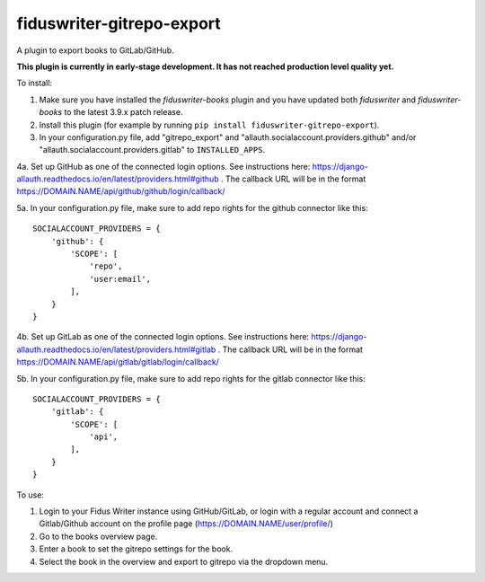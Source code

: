 **************************
fiduswriter-gitrepo-export
**************************
A plugin to export books to GitLab/GitHub.

**This plugin is currently in early-stage development. It has not reached production level quality yet.**

To install:

1. Make sure you have installed the `fiduswriter-books` plugin and you have updated both `fiduswriter` and `fiduswriter-books` to the latest 3.9.x patch release.

2. Install this plugin (for example by running ``pip install fiduswriter-gitrepo-export``).

3. In your configuration.py file, add "gitrepo_export" and "allauth.socialaccount.providers.github" and/or "allauth.socialaccount.providers.gitlab" to ``INSTALLED_APPS``.

4a. Set up GitHub as one of the connected login options. See instructions here: https://django-allauth.readthedocs.io/en/latest/providers.html#github . The callback URL will be in the format https://DOMAIN.NAME/api/github/github/login/callback/

5a. In your configuration.py file, make sure to add repo rights for the github connector like this::

    SOCIALACCOUNT_PROVIDERS = {
        'github': {
            'SCOPE': [
                'repo',
                'user:email',
            ],
        }
    }

4b. Set up GitLab as one of the connected login options. See instructions here: https://django-allauth.readthedocs.io/en/latest/providers.html#gitlab . The callback URL will be in the format https://DOMAIN.NAME/api/gitlab/gitlab/login/callback/

5b. In your configuration.py file, make sure to add repo rights for the gitlab connector like this::

    SOCIALACCOUNT_PROVIDERS = {
        'gitlab': {
            'SCOPE': [
                'api',
            ],
        }
    }


To use:

1. Login to your Fidus Writer instance using GitHub/GitLab, or login with a regular account and connect a Gitlab/Github account on the profile page (https://DOMAIN.NAME/user/profile/)

2. Go to the books overview page.

3. Enter a book to set the gitrepo settings for the book.

4. Select the book in the overview and export to gitrepo via the dropdown menu.
